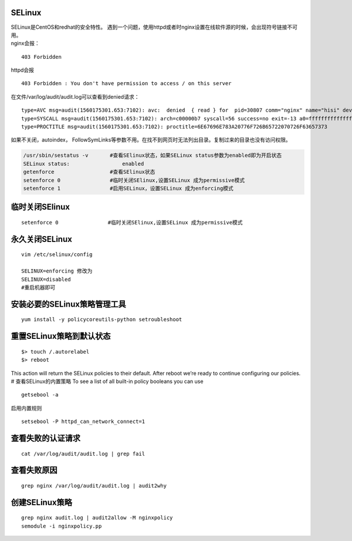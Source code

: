 SELinux
=======

| SELinux是CentOS和redhat的安全特性。
  遇到一个问题，使用httpd或者时nginx设置在线软件源的时候，会出现符号链接不可用。
| nginx会报：

::

   403 Forbidden

httpd会报

::

   403 Forbidden : You don't have permission to access / on this server

在文件/var/log/audit/audit.log可以查看到denied请求：

::

   type=AVC msg=audit(1560175301.653:7102): avc:  denied  { read } for  pid=30807 comm="nginx" name="hisi" dev="dm-0" ino=101710253 scontext=system_u:system_r:httpd_t:s0 tcontext=unconfined_u:object_r:home_root_t:s0 tclass=dir permissive=0
   type=SYSCALL msg=audit(1560175301.653:7102): arch=c00000b7 syscall=56 success=no exit=-13 a0=ffffffffffffff9c a1=aaaafff50290 a2=84800 a3=0 items=0 ppid=30804 pid=30807 auid=4294967295 uid=995 gid=991 euid=995 suid=995 fsuid=995 egid=991 sgid=991 fsgid=991 tty=(none) ses=4294967295 comm="nginx" exe="/usr/sbin/nginx" subj=system_u:system_r:httpd_t:s0 key=(null)
   type=PROCTITLE msg=audit(1560175301.653:7102): proctitle=6E67696E783A20776F726B65722070726F63657373

如果不关闭，autoindex，
FollowSymLinks等参数不用。在找不到网页时无法列出目录。复制过来的目录也没有访问权限。

.. code:: cs

   /usr/sbin/sestatus -v       #查看SElinux状态，如果SELinux status参数为enabled即为开启状态
   SELinux status:                 enabled
   getenforce                  #查看SElinux状态
   setenforce 0                #临时关闭SElinux,设置SELinux 成为permissive模式
   setenforce 1                #启用SELinux，设置SELinux 成为enforcing模式

临时关闭SElinux
===============

::

   setenforce 0                #临时关闭SElinux,设置SELinux 成为permissive模式

永久关闭SELinux
===============

::

   vim /etc/selinux/config

   SELINUX=enforcing 修改为
   SELINUX=disabled
   #重启机器即可

安装必要的SELinux策略管理工具
=============================

::

   yum install -y policycoreutils-python setroubleshoot

重置SELinux策略到默认状态
=========================

::

   $> touch /.autorelabel
   $> reboot

This action will return the SELinux policies to their default. After
reboot we’re ready to continue configuring our policies. #
查看SELinux的内置策略 To see a list of all built-in policy booleans you
can use

::

   getsebool -a

启用内置规则

::

   setsebool -P httpd_can_network_connect=1

查看失败的认证请求
==================

::

   cat /var/log/audit/audit.log | grep fail

查看失败原因
============

::

   grep nginx /var/log/audit/audit.log | audit2why

创建SELinux策略
===============

::

   grep nginx audit.log | audit2allow -M nginxpolicy
   semodule -i nginxpolicy.pp
